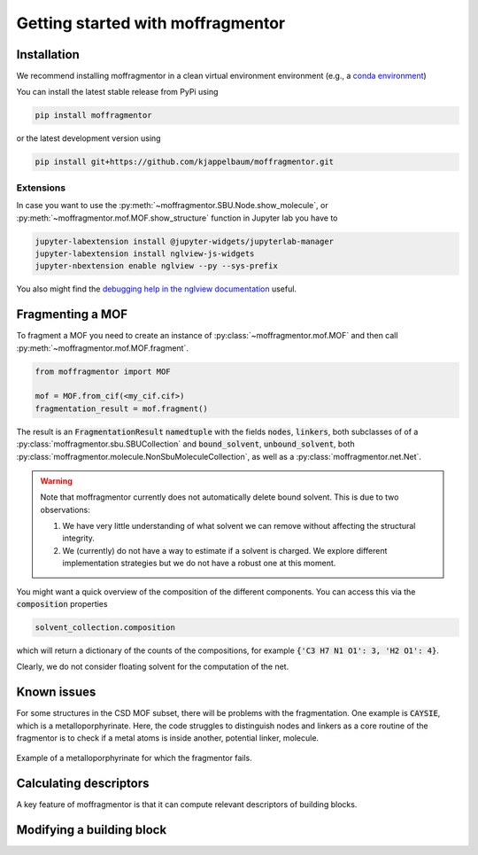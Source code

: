Getting started with moffragmentor
====================================

Installation
---------------

We recommend installing moffragmentor in a clean virtual environment environment (e.g., a `conda environment <https://docs.conda.io/projects/conda/en/latest/index.html>`_)


You can install the latest stable release from PyPi using

.. code-block:: bash

    pip install moffragmentor


or the latest development version using

.. code-block:: bash

    pip install git+https://github.com/kjappelbaum/moffragmentor.git


Extensions
...........

In case you want to use the :py:meth:`~moffragmentor.SBU.Node.show_molecule`, or :py:meth:`~moffragmentor.mof.MOF.show_structure` function in Jupyter lab you have to

.. code-block:: bash

    jupyter-labextension install @jupyter-widgets/jupyterlab-manager
    jupyter-labextension install nglview-js-widgets
    jupyter-nbextension enable nglview --py --sys-prefix

You also might find the `debugging help in the nglview documentation <https://github.com/nglviewer/nglview/blob/master/docs/FAQ.md#widget-not-shown>`_ useful.

Fragmenting a MOF
-------------------

To fragment a MOF you need to create an instance of :py:class:`~moffragmentor.mof.MOF` and then call :py:meth:`~moffragmentor.mof.MOF.fragment`.

.. code-block:: python

    from moffragmentor import MOF

    mof = MOF.from_cif(<my_cif.cif>)
    fragmentation_result = mof.fragment()

The result is an :code:`FragmentationResult` :code:`namedtuple` with the fields :code:`nodes`, :code:`linkers`,
both subclasses of of a :py:class:`moffragmentor.sbu.SBUCollection` and  :code:`bound_solvent`, :code:`unbound_solvent`, both :py:class:`moffragmentor.molecule.NonSbuMoleculeCollection`, as well as a :py:class:`moffragmentor.net.Net`.

.. warning::

    Note that moffragmentor currently does not automatically delete bound solvent. This is due to two observations:

    1. We have very little understanding of what solvent we can remove without affecting the structural integrity.
    2. We (currently) do not have a way to estimate if a solvent is charged. We explore different implementation strategies but we do not have a robust one at this moment.


You might want a quick overview of the composition of the different components. You can access this via the :code:`composition` properties

.. code-block:: python

    solvent_collection.composition

which will return a dictionary of the counts of the compositions, for example :code:`{'C3 H7 N1 O1': 3, 'H2 O1': 4}`.

Clearly, we do not consider floating solvent for the computation of the net.

Known issues
----------------

For some structures in the CSD MOF subset, there will be problems with the fragmentation.
One example is :code:`CAYSIE`, which is a metalloporphyrinate. Here, the code struggles to distinguish nodes and linkers as a core routine of the fragmentor is to check if a metal atoms is inside another, potential linker, molecule.

.. figure:: _static/RSM2943.png
    :alt: RSM2943
    :width: 400px
    :align: center

    Example of a metalloporphyrinate for which the fragmentor fails.

Calculating descriptors
--------------------------

A key feature of moffragmentor is that it can compute relevant descriptors of building blocks.


Modifying a building block
-------------------------------
